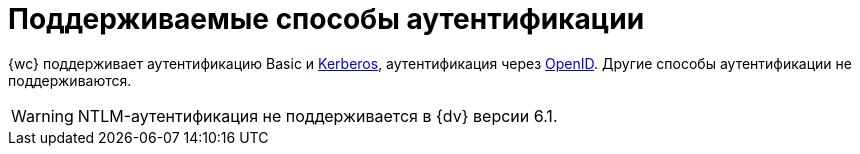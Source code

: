 = Поддерживаемые способы аутентификации

{wc} поддерживает аутентификацию Basic и xref:admin:use-kerberos.adoc[Kerberos], аутентификация через xref:user:prepare-authenticate.adoc#extensions[OpenID]. Другие способы аутентификации не поддерживаются.

WARNING: NTLM-аутентификация не поддерживается в {dv} версии 6.1.
